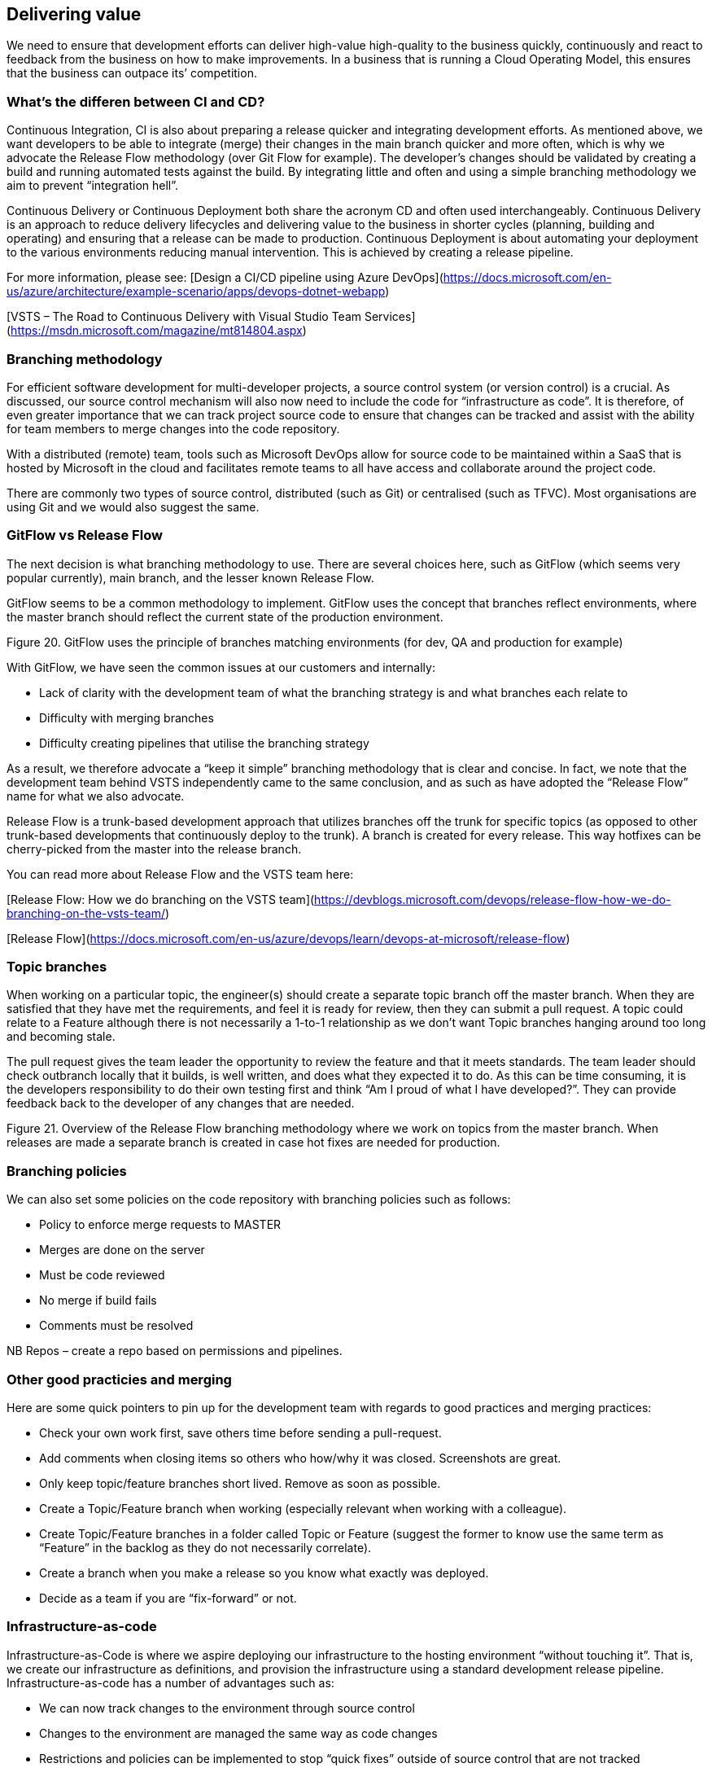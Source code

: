 ==	Delivering value

We need to ensure that development efforts can deliver high-value high-quality to the business quickly, continuously and react to feedback from the business on how to make improvements. In a business that is running a Cloud Operating Model, this ensures that the business can outpace its’ competition.

=== What's the differen between CI and CD?

Continuous Integration, CI is also about preparing a release quicker and integrating development efforts. As mentioned above, we want developers to be able to integrate (merge) their changes in the main branch quicker and more often, which is why we advocate the Release Flow methodology (over Git Flow for example). The developer’s changes should be validated by creating a build and running automated tests against the build. By integrating little and often and using a simple branching methodology we aim to prevent “integration hell”.

Continuous Delivery or Continuous Deployment both share the acronym CD and often used interchangeably. Continuous Delivery is an approach to reduce delivery lifecycles and delivering value to the business in shorter cycles (planning, building and operating) and ensuring that a release can be made to production. Continuous Deployment is about automating your deployment to the various environments reducing manual intervention. This is achieved by creating a release pipeline.

For more information, please see:
[Design a CI/CD pipeline using Azure DevOps](https://docs.microsoft.com/en-us/azure/architecture/example-scenario/apps/devops-dotnet-webapp)

[VSTS – The Road to Continuous Delivery with Visual Studio Team Services](https://msdn.microsoft.com/magazine/mt814804.aspx)

=== Branching methodology

For efficient software development for multi-developer projects, a source control system (or version control) is a crucial. As discussed, our source control mechanism will also now need to include the code for “infrastructure as code”. It is therefore, of even greater importance that we can track project source code to ensure that changes can be tracked and assist with the ability for team members to merge changes into the code repository.

With a distributed (remote) team, tools such as Microsoft DevOps allow for source code to be maintained within a SaaS that is hosted by Microsoft in the cloud and facilitates remote teams to all have access and collaborate around the project code.

There are commonly two types of source control, distributed (such as Git) or centralised (such as TFVC). Most organisations are using Git and we would also suggest the same.

=== GitFlow vs Release Flow

The next decision is what branching methodology to use. There are several choices here, such as GitFlow (which seems very popular currently), main branch, and the lesser known Release Flow.

GitFlow seems to be a common methodology to implement. GitFlow uses the concept that branches reflect environments, where the master branch should reflect the current state of the production environment.

// INSERT
Figure 20. GitFlow uses the principle of branches matching environments (for dev, QA and production for example)

With GitFlow, we have seen the common issues at our customers and internally:

*	Lack of clarity with the development team of what the branching strategy is and what branches each relate to
*	Difficulty with merging branches
*	Difficulty creating pipelines that utilise the branching strategy

As a result, we therefore advocate a “keep it simple” branching methodology that is clear and concise. In fact, we note that the development team behind VSTS  independently came to the same conclusion, and as such as have adopted the “Release Flow” name for what we also advocate.

Release Flow is a trunk-based development approach that utilizes branches off the trunk for specific topics (as opposed to other trunk-based developments that continuously deploy to the trunk). A branch is created for every release. This way hotfixes can be cherry-picked from the master into the release branch.

You can read more about Release Flow and the VSTS team here:

[Release Flow: How we do branching on the VSTS team](https://devblogs.microsoft.com/devops/release-flow-how-we-do-branching-on-the-vsts-team/)

[Release Flow](https://docs.microsoft.com/en-us/azure/devops/learn/devops-at-microsoft/release-flow)

=== Topic branches

When working on a particular topic, the engineer(s) should create a separate topic branch off the master branch. When they are satisfied that they have met the requirements, and feel it is ready for review, then they can submit a pull request. A topic could relate to a Feature although there is not necessarily a 1-to-1 relationship as we don’t want Topic branches hanging around too long and becoming stale.

The pull request gives the team leader the opportunity to review the feature and that it meets standards. The team leader should check outbranch locally that it builds, is well written, and does what they expected it to do. As this can be time consuming, it is the developers responsibility to do their own testing first and think “Am I proud of what I have developed?”. They can provide feedback back to the developer of any changes that are needed. 

// INSERT 
Figure 21. Overview of the Release Flow branching methodology where we work on topics from the master branch. When releases are made a separate branch is created in case hot fixes are needed for production.

// INSERT <insert image of rocket branching and merging>

=== Branching policies

We can also set some policies on the code repository with branching policies such as follows:

*	Policy to enforce merge requests to MASTER
*	Merges are done on the server
*	Must be code reviewed
*	No merge if build fails
*	Comments must be resolved

NB Repos – create a repo based on permissions and pipelines.

=== Other good practicies and merging

Here are some quick pointers to pin up for the development team with regards to good practices and merging practices:

*	Check your own work first, save others time before sending a pull-request.
*	Add comments when closing items so others who how/why it was closed. Screenshots are great.
*	Only keep topic/feature branches short lived. Remove as soon as possible.
*	Create a Topic/Feature branch when working (especially relevant when working with a colleague).
*	Create Topic/Feature branches in a folder called Topic or Feature (suggest the former to know use the same term as “Feature” in the backlog as they do not necessarily correlate).
*	Create a branch when you make a release so you know what exactly was deployed.
*	Decide as a team if you are “fix-forward” or not.

=== Infrastructure-as-code

Infrastructure-as-Code is where we aspire deploying our infrastructure to the hosting environment “without touching it”. That is, we create our infrastructure as definitions, and provision the infrastructure using a standard development release pipeline.
Infrastructure-as-code has a number of advantages such as:

*	We can now track changes to the environment through source control
*	Changes to the environment are managed the same way as code changes
*	Restrictions and policies can be implemented to stop “quick fixes” outside of source control that are not tracked
*	Operations engineers naturally start working closer with development engineers

Having Infrastructure-as-code shows a relative high majority level of adoption of DevOps methodology.

=== Build pipelines

The build pipeline is a set of commands that are run in order to fetch dependencies (such as npm  packages), build components, validate code, and create an artefact that can be deployed.

The Build pipeline is a way to implement the Continuous Integration we spoke about earlier.

=== Release pipelines

Release pipelines help us continuously deliver our artefacts (whether that be code or infrastructure as previously mentioned that are the output of a build pipeline) through the various environments with approvals and on-demand deployments (a tenant being that we should be able to make a deployment on demand). That is, it gets our idea to value.

Releasing to the QA environment is the chance for our Test Pilot to take the rocket, and give it a test run. At this point, we may know that it’s not completed, but we can do hoper tests (reference to Elon Musk and Space X doing hopper launches) and start to test some of the functionality that has been completed.

There can be additional scenarios for pre-deployment or post-deployment gates  to be inserted into the process outlined such as code quality validation, performance checks, security and compliance validations , infrastructure health checks and other change management procedures.

The process of approval (by the business) to Production will be dependent on your business (and should be documented). For example, deployments to production may have to be approved through an existing Change Advisory Board (CAB) via a Service Now request  as follows:

=== Ideas

Ideas are where we log the draft Epics / Features / User Stories, etc. Ideas are organise, expanded upon, clarified and then prioritized. This could be a logical environment such as Microsoft DevOps . Ideas are then built into deliverable artefacts that can be packaged and shipped to the business.

====	ENGINEERING
This is where the output from our continuous integration is sent. Mainly, this is the first step for our build when a pull request is approved to the master branch.
If you’re using an Azure environment, then you can create a development subscription . You can also set in place policies so that developers cannot provision the most expensive services.
====	TEST
This is where a successful build is sent to for QA. These can be scheduled to deploy a successful build to Test on say a Monday am, Wednesday am and Friday am for example as well as “on demand” (for example, something is ready for the QA to test on a Tuesday and there is no sense waiting to a Wednesday). The QA environment is where the Test Pilot will be doing their runs and the team will demo the release in the checkpoint meeting.
====	OPERATIONS
Naturally, the production environment is where the deployment ultimately gets delivered. Some rules for the Production environment:

*	The team should not be making manual changes to Production.
*	Consider using deployment slots in production and traffic routing to role changes out gradually to the users.

=== Release notes

Release notes are important to demonstrate value to the business so they know about all the high-quality high-value (HQHV) deliverables your team are making to the business. This is your chance to market the wares of the team, and as such, it should be clear, concise and well branded! Referring to sections that cover the metadata for Features, Bugs & Improvements, you will notice that there is a section for the release notes (and whether the current item should be included or not!). The release note can even include images for maximum impact! Take some time to make these visually appealing to the business.

<INSERT>
Table 7. Example release note showing Features deployed to a Tesla Model X.

=== Launch

Here’s where the analogy breaks down a little. I’m not an advocate of “big bang launches” unless required (a large public facing website, a TV campaign goes live, or otherwise). What we want to do in an ideal world is to progressively expand the circle of people that can use the system. And in fact, by the time we tell the whole business about the system being available, it’s already been flying and airworthy for a while and we didn’t just do a deployment to production the night before. Perhaps we’ve already been taking certain teams in the business up for flights already.

Big bang launches are stressful, prone to late nights, and embarrassing when they go wrong. Ask Elon.

Also consider good communications. Howe are you going to let the wider business know about this great new functionality that is available to them? Have you arranged training, presentations, and alike?
